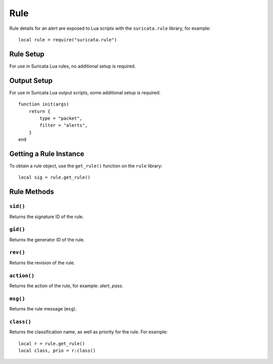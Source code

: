 Rule
====

Rule details for an alert are exposed to Lua scripts with the
``suricata.rule`` library, for example::

  local rule = require("suricata.rule")

Rule Setup
----------

For use in Suricata Lua rules, no additional setup is required.

Output Setup
------------

For use in Suricata Lua output scripts, some additional setup is
required::

  function init(args)
      return {
          type = "packet",
          filter = "alerts",
      }
  end

Getting a Rule Instance
-----------------------

To obtain a rule object, use the ``get_rule()`` function on the
``rule`` library::

  local sig = rule.get_rule()

Rule Methods
------------

``sid()``
^^^^^^^^^

Returns the signature ID of the rule.

``gid()``
^^^^^^^^^

Returns the generator ID of the rule.

``rev()``
^^^^^^^^^

Returns the revision of the rule.

``action()``
^^^^^^^^^^^^

Returns the action of the rule, for example: `alert`, `pass`.

``msg()``
^^^^^^^^^

Returns the rule message (``msg``).

``class()``
^^^^^^^^^^^

Returns the classification name, as well as priority for the rule. For
example::

  local r = rule.get_rule()
  local class, prio = r:class()
